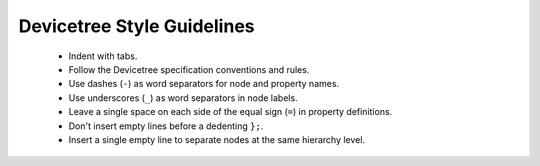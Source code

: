 .. _devicetree_style:

Devicetree Style Guidelines
###########################

  * Indent with tabs.
  * Follow the Devicetree specification conventions and rules.
  * Use dashes (``-``) as word separators for node and property names.
  * Use underscores (``_``) as word separators in node labels.
  * Leave a single space on each side of the equal sign (``=``) in property
    definitions.
  * Don't insert empty lines before a dedenting ``};``.
  * Insert a single empty line to separate nodes at the same hierarchy level.
